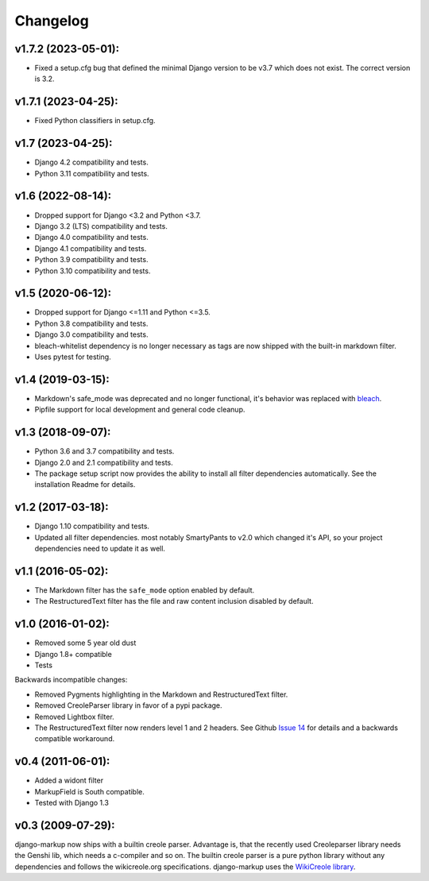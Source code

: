 Changelog
=========

v1.7.2 (2023-05-01):
--------------------

- Fixed a setup.cfg bug that defined the minimal Django version to be v3.7 which does
  not exist. The correct version is 3.2.

v1.7.1 (2023-04-25):
------------------

- Fixed Python classifiers in setup.cfg.

v1.7 (2023-04-25):
------------------

- Django 4.2 compatibility and tests.
- Python 3.11 compatibility and tests.

v1.6 (2022-08-14):
------------------

- Dropped support for Django <3.2 and Python <3.7.
- Django 3.2 (LTS) compatibility and tests.
- Django 4.0 compatibility and tests.
- Django 4.1 compatibility and tests.
- Python 3.9 compatibility and tests.
- Python 3.10 compatibility and tests.


v1.5 (2020-06-12):
------------------

- Dropped support for Django <=1.11 and Python <=3.5.
- Python 3.8 compatibility and tests.
- Django 3.0 compatibility and tests.
- bleach-whitelist dependency is no longer necessary as tags are now shipped
  with the built-in markdown filter.
- Uses pytest for testing.

v1.4 (2019-03-15):
------------------

- Markdown's safe_mode was deprecated and no longer functional, it's behavior
  was replaced with bleach_.
- Pipfile support for local development and general code cleanup.

.. _bleach: https://github.com/mozilla/bleach

v1.3 (2018-09-07):
------------------

- Python 3.6 and 3.7 compatibility and tests.
- Django 2.0 and 2.1 compatibility and tests.
- The package setup script now provides the ability to install all filter
  dependencies automatically. See the installation Readme for details.

v1.2 (2017-03-18):
------------------

- Django 1.10 compatibility and tests.
- Updated all filter dependencies. most notably SmartyPants to v2.0
  which changed it's API, so your project dependencies need to update it
  as well.

v1.1 (2016-05-02):
------------------

- The Markdown filter has the ``safe_mode`` option enabled by default.
- The RestructuredText filter has the file and raw content inclusion
  disabled by default.

v1.0 (2016-01-02):
------------------

- Removed some 5 year old dust
- Django 1.8+ compatible
- Tests

Backwards incompatible changes:

- Removed Pygments highlighting in the Markdown and RestructuredText filter.
- Removed CreoleParser library in favor of a pypi package.
- Removed Lightbox filter.
- The RestructuredText filter now renders level 1 and 2 headers.
  See Github `Issue 14`_ for details and a backwards compatible workaround.

v0.4 (2011-06-01):
------------------

- Added a widont filter
- MarkupField is South compatible.
- Tested with Django 1.3

v0.3 (2009-07-29):
------------------

django-markup now ships with a builtin creole parser. Advantage is, that
the recently used Creoleparser library needs the Genshi lib, which needs
a c-compiler and so on. The builtin creole parser is a pure python library
without any dependencies and follows the wikicreole.org specifications.
django-markup uses the `WikiCreole library`_.

.. _WikiCreole library: http://devel.sheep.art.pl/creole/
.. _Issue 14: https://github.com/bartTC/django-markup/issues/14
